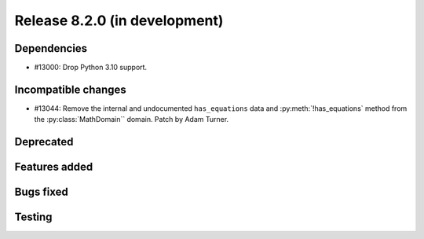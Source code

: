 Release 8.2.0 (in development)
==============================

Dependencies
------------

* #13000: Drop Python 3.10 support.

Incompatible changes
--------------------

* #13044: Remove the internal and undocumented ``has_equations`` data and
  :py:meth:`!has_equations` method from the :py:class:`MathDomain`` domain.
  Patch by Adam Turner.

Deprecated
----------

Features added
--------------

Bugs fixed
----------

Testing
-------
